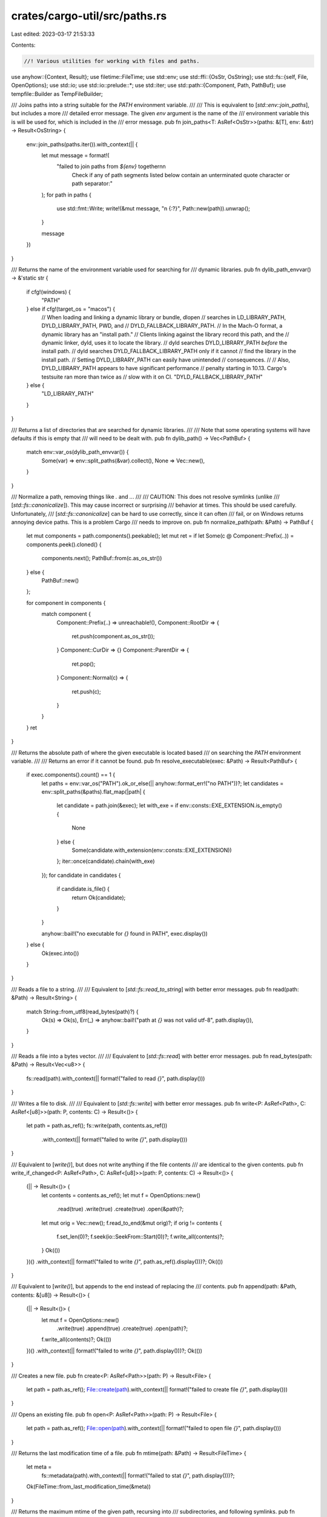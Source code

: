 crates/cargo-util/src/paths.rs
==============================

Last edited: 2023-03-17 21:53:33

Contents:

.. code-block:: rs

    //! Various utilities for working with files and paths.

use anyhow::{Context, Result};
use filetime::FileTime;
use std::env;
use std::ffi::{OsStr, OsString};
use std::fs::{self, File, OpenOptions};
use std::io;
use std::io::prelude::*;
use std::iter;
use std::path::{Component, Path, PathBuf};
use tempfile::Builder as TempFileBuilder;

/// Joins paths into a string suitable for the `PATH` environment variable.
///
/// This is equivalent to [`std::env::join_paths`], but includes a more
/// detailed error message. The given `env` argument is the name of the
/// environment variable this is will be used for, which is included in the
/// error message.
pub fn join_paths<T: AsRef<OsStr>>(paths: &[T], env: &str) -> Result<OsString> {
    env::join_paths(paths.iter()).with_context(|| {
        let mut message = format!(
            "failed to join paths from `${env}` together\n\n\
             Check if any of path segments listed below contain an \
             unterminated quote character or path separator:"
        );
        for path in paths {
            use std::fmt::Write;
            write!(&mut message, "\n    {:?}", Path::new(path)).unwrap();
        }

        message
    })
}

/// Returns the name of the environment variable used for searching for
/// dynamic libraries.
pub fn dylib_path_envvar() -> &'static str {
    if cfg!(windows) {
        "PATH"
    } else if cfg!(target_os = "macos") {
        // When loading and linking a dynamic library or bundle, dlopen
        // searches in LD_LIBRARY_PATH, DYLD_LIBRARY_PATH, PWD, and
        // DYLD_FALLBACK_LIBRARY_PATH.
        // In the Mach-O format, a dynamic library has an "install path."
        // Clients linking against the library record this path, and the
        // dynamic linker, dyld, uses it to locate the library.
        // dyld searches DYLD_LIBRARY_PATH *before* the install path.
        // dyld searches DYLD_FALLBACK_LIBRARY_PATH only if it cannot
        // find the library in the install path.
        // Setting DYLD_LIBRARY_PATH can easily have unintended
        // consequences.
        //
        // Also, DYLD_LIBRARY_PATH appears to have significant performance
        // penalty starting in 10.13. Cargo's testsuite ran more than twice as
        // slow with it on CI.
        "DYLD_FALLBACK_LIBRARY_PATH"
    } else {
        "LD_LIBRARY_PATH"
    }
}

/// Returns a list of directories that are searched for dynamic libraries.
///
/// Note that some operating systems will have defaults if this is empty that
/// will need to be dealt with.
pub fn dylib_path() -> Vec<PathBuf> {
    match env::var_os(dylib_path_envvar()) {
        Some(var) => env::split_paths(&var).collect(),
        None => Vec::new(),
    }
}

/// Normalize a path, removing things like `.` and `..`.
///
/// CAUTION: This does not resolve symlinks (unlike
/// [`std::fs::canonicalize`]). This may cause incorrect or surprising
/// behavior at times. This should be used carefully. Unfortunately,
/// [`std::fs::canonicalize`] can be hard to use correctly, since it can often
/// fail, or on Windows returns annoying device paths. This is a problem Cargo
/// needs to improve on.
pub fn normalize_path(path: &Path) -> PathBuf {
    let mut components = path.components().peekable();
    let mut ret = if let Some(c @ Component::Prefix(..)) = components.peek().cloned() {
        components.next();
        PathBuf::from(c.as_os_str())
    } else {
        PathBuf::new()
    };

    for component in components {
        match component {
            Component::Prefix(..) => unreachable!(),
            Component::RootDir => {
                ret.push(component.as_os_str());
            }
            Component::CurDir => {}
            Component::ParentDir => {
                ret.pop();
            }
            Component::Normal(c) => {
                ret.push(c);
            }
        }
    }
    ret
}

/// Returns the absolute path of where the given executable is located based
/// on searching the `PATH` environment variable.
///
/// Returns an error if it cannot be found.
pub fn resolve_executable(exec: &Path) -> Result<PathBuf> {
    if exec.components().count() == 1 {
        let paths = env::var_os("PATH").ok_or_else(|| anyhow::format_err!("no PATH"))?;
        let candidates = env::split_paths(&paths).flat_map(|path| {
            let candidate = path.join(&exec);
            let with_exe = if env::consts::EXE_EXTENSION.is_empty() {
                None
            } else {
                Some(candidate.with_extension(env::consts::EXE_EXTENSION))
            };
            iter::once(candidate).chain(with_exe)
        });
        for candidate in candidates {
            if candidate.is_file() {
                return Ok(candidate);
            }
        }

        anyhow::bail!("no executable for `{}` found in PATH", exec.display())
    } else {
        Ok(exec.into())
    }
}

/// Reads a file to a string.
///
/// Equivalent to [`std::fs::read_to_string`] with better error messages.
pub fn read(path: &Path) -> Result<String> {
    match String::from_utf8(read_bytes(path)?) {
        Ok(s) => Ok(s),
        Err(_) => anyhow::bail!("path at `{}` was not valid utf-8", path.display()),
    }
}

/// Reads a file into a bytes vector.
///
/// Equivalent to [`std::fs::read`] with better error messages.
pub fn read_bytes(path: &Path) -> Result<Vec<u8>> {
    fs::read(path).with_context(|| format!("failed to read `{}`", path.display()))
}

/// Writes a file to disk.
///
/// Equivalent to [`std::fs::write`] with better error messages.
pub fn write<P: AsRef<Path>, C: AsRef<[u8]>>(path: P, contents: C) -> Result<()> {
    let path = path.as_ref();
    fs::write(path, contents.as_ref())
        .with_context(|| format!("failed to write `{}`", path.display()))
}

/// Equivalent to [`write()`], but does not write anything if the file contents
/// are identical to the given contents.
pub fn write_if_changed<P: AsRef<Path>, C: AsRef<[u8]>>(path: P, contents: C) -> Result<()> {
    (|| -> Result<()> {
        let contents = contents.as_ref();
        let mut f = OpenOptions::new()
            .read(true)
            .write(true)
            .create(true)
            .open(&path)?;
        let mut orig = Vec::new();
        f.read_to_end(&mut orig)?;
        if orig != contents {
            f.set_len(0)?;
            f.seek(io::SeekFrom::Start(0))?;
            f.write_all(contents)?;
        }
        Ok(())
    })()
    .with_context(|| format!("failed to write `{}`", path.as_ref().display()))?;
    Ok(())
}

/// Equivalent to [`write()`], but appends to the end instead of replacing the
/// contents.
pub fn append(path: &Path, contents: &[u8]) -> Result<()> {
    (|| -> Result<()> {
        let mut f = OpenOptions::new()
            .write(true)
            .append(true)
            .create(true)
            .open(path)?;

        f.write_all(contents)?;
        Ok(())
    })()
    .with_context(|| format!("failed to write `{}`", path.display()))?;
    Ok(())
}

/// Creates a new file.
pub fn create<P: AsRef<Path>>(path: P) -> Result<File> {
    let path = path.as_ref();
    File::create(path).with_context(|| format!("failed to create file `{}`", path.display()))
}

/// Opens an existing file.
pub fn open<P: AsRef<Path>>(path: P) -> Result<File> {
    let path = path.as_ref();
    File::open(path).with_context(|| format!("failed to open file `{}`", path.display()))
}

/// Returns the last modification time of a file.
pub fn mtime(path: &Path) -> Result<FileTime> {
    let meta =
        fs::metadata(path).with_context(|| format!("failed to stat `{}`", path.display()))?;
    Ok(FileTime::from_last_modification_time(&meta))
}

/// Returns the maximum mtime of the given path, recursing into
/// subdirectories, and following symlinks.
pub fn mtime_recursive(path: &Path) -> Result<FileTime> {
    let meta =
        fs::metadata(path).with_context(|| format!("failed to stat `{}`", path.display()))?;
    if !meta.is_dir() {
        return Ok(FileTime::from_last_modification_time(&meta));
    }
    let max_meta = walkdir::WalkDir::new(path)
        .follow_links(true)
        .into_iter()
        .filter_map(|e| match e {
            Ok(e) => Some(e),
            Err(e) => {
                // Ignore errors while walking. If Cargo can't access it, the
                // build script probably can't access it, either.
                log::debug!("failed to determine mtime while walking directory: {}", e);
                None
            }
        })
        .filter_map(|e| {
            if e.path_is_symlink() {
                // Use the mtime of both the symlink and its target, to
                // handle the case where the symlink is modified to a
                // different target.
                let sym_meta = match std::fs::symlink_metadata(e.path()) {
                    Ok(m) => m,
                    Err(err) => {
                        // I'm not sure when this is really possible (maybe a
                        // race with unlinking?). Regardless, if Cargo can't
                        // read it, the build script probably can't either.
                        log::debug!(
                            "failed to determine mtime while fetching symlink metadata of {}: {}",
                            e.path().display(),
                            err
                        );
                        return None;
                    }
                };
                let sym_mtime = FileTime::from_last_modification_time(&sym_meta);
                // Walkdir follows symlinks.
                match e.metadata() {
                    Ok(target_meta) => {
                        let target_mtime = FileTime::from_last_modification_time(&target_meta);
                        Some(sym_mtime.max(target_mtime))
                    }
                    Err(err) => {
                        // Can't access the symlink target. If Cargo can't
                        // access it, the build script probably can't access
                        // it either.
                        log::debug!(
                            "failed to determine mtime of symlink target for {}: {}",
                            e.path().display(),
                            err
                        );
                        Some(sym_mtime)
                    }
                }
            } else {
                let meta = match e.metadata() {
                    Ok(m) => m,
                    Err(err) => {
                        // I'm not sure when this is really possible (maybe a
                        // race with unlinking?). Regardless, if Cargo can't
                        // read it, the build script probably can't either.
                        log::debug!(
                            "failed to determine mtime while fetching metadata of {}: {}",
                            e.path().display(),
                            err
                        );
                        return None;
                    }
                };
                Some(FileTime::from_last_modification_time(&meta))
            }
        })
        .max()
        // or_else handles the case where there are no files in the directory.
        .unwrap_or_else(|| FileTime::from_last_modification_time(&meta));
    Ok(max_meta)
}

/// Record the current time on the filesystem (using the filesystem's clock)
/// using a file at the given directory. Returns the current time.
pub fn set_invocation_time(path: &Path) -> Result<FileTime> {
    // note that if `FileTime::from_system_time(SystemTime::now());` is determined to be sufficient,
    // then this can be removed.
    let timestamp = path.join("invoked.timestamp");
    write(
        &timestamp,
        "This file has an mtime of when this was started.",
    )?;
    let ft = mtime(&timestamp)?;
    log::debug!("invocation time for {:?} is {}", path, ft);
    Ok(ft)
}

/// Converts a path to UTF-8 bytes.
pub fn path2bytes(path: &Path) -> Result<&[u8]> {
    #[cfg(unix)]
    {
        use std::os::unix::prelude::*;
        Ok(path.as_os_str().as_bytes())
    }
    #[cfg(windows)]
    {
        match path.as_os_str().to_str() {
            Some(s) => Ok(s.as_bytes()),
            None => Err(anyhow::format_err!(
                "invalid non-unicode path: {}",
                path.display()
            )),
        }
    }
}

/// Converts UTF-8 bytes to a path.
pub fn bytes2path(bytes: &[u8]) -> Result<PathBuf> {
    #[cfg(unix)]
    {
        use std::os::unix::prelude::*;
        Ok(PathBuf::from(OsStr::from_bytes(bytes)))
    }
    #[cfg(windows)]
    {
        use std::str;
        match str::from_utf8(bytes) {
            Ok(s) => Ok(PathBuf::from(s)),
            Err(..) => Err(anyhow::format_err!("invalid non-unicode path")),
        }
    }
}

/// Returns an iterator that walks up the directory hierarchy towards the root.
///
/// Each item is a [`Path`]. It will start with the given path, finishing at
/// the root. If the `stop_root_at` parameter is given, it will stop at the
/// given path (which will be the last item).
pub fn ancestors<'a>(path: &'a Path, stop_root_at: Option<&Path>) -> PathAncestors<'a> {
    PathAncestors::new(path, stop_root_at)
}

pub struct PathAncestors<'a> {
    current: Option<&'a Path>,
    stop_at: Option<PathBuf>,
}

impl<'a> PathAncestors<'a> {
    fn new(path: &'a Path, stop_root_at: Option<&Path>) -> PathAncestors<'a> {
        let stop_at = env::var("__CARGO_TEST_ROOT")
            .ok()
            .map(PathBuf::from)
            .or_else(|| stop_root_at.map(|p| p.to_path_buf()));
        PathAncestors {
            current: Some(path),
            //HACK: avoid reading `~/.cargo/config` when testing Cargo itself.
            stop_at,
        }
    }
}

impl<'a> Iterator for PathAncestors<'a> {
    type Item = &'a Path;

    fn next(&mut self) -> Option<&'a Path> {
        if let Some(path) = self.current {
            self.current = path.parent();

            if let Some(ref stop_at) = self.stop_at {
                if path == stop_at {
                    self.current = None;
                }
            }

            Some(path)
        } else {
            None
        }
    }
}

/// Equivalent to [`std::fs::create_dir_all`] with better error messages.
pub fn create_dir_all(p: impl AsRef<Path>) -> Result<()> {
    _create_dir_all(p.as_ref())
}

fn _create_dir_all(p: &Path) -> Result<()> {
    fs::create_dir_all(p)
        .with_context(|| format!("failed to create directory `{}`", p.display()))?;
    Ok(())
}

/// Recursively remove all files and directories at the given directory.
///
/// This does *not* follow symlinks.
pub fn remove_dir_all<P: AsRef<Path>>(p: P) -> Result<()> {
    _remove_dir_all(p.as_ref())
}

fn _remove_dir_all(p: &Path) -> Result<()> {
    if p.symlink_metadata()
        .with_context(|| format!("could not get metadata for `{}` to remove", p.display()))?
        .is_symlink()
    {
        return remove_file(p);
    }
    let entries = p
        .read_dir()
        .with_context(|| format!("failed to read directory `{}`", p.display()))?;
    for entry in entries {
        let entry = entry?;
        let path = entry.path();
        if entry.file_type()?.is_dir() {
            remove_dir_all(&path)?;
        } else {
            remove_file(&path)?;
        }
    }
    remove_dir(&p)
}

/// Equivalent to [`std::fs::remove_dir`] with better error messages.
pub fn remove_dir<P: AsRef<Path>>(p: P) -> Result<()> {
    _remove_dir(p.as_ref())
}

fn _remove_dir(p: &Path) -> Result<()> {
    fs::remove_dir(p).with_context(|| format!("failed to remove directory `{}`", p.display()))?;
    Ok(())
}

/// Equivalent to [`std::fs::remove_file`] with better error messages.
///
/// If the file is readonly, this will attempt to change the permissions to
/// force the file to be deleted.
pub fn remove_file<P: AsRef<Path>>(p: P) -> Result<()> {
    _remove_file(p.as_ref())
}

fn _remove_file(p: &Path) -> Result<()> {
    let mut err = match fs::remove_file(p) {
        Ok(()) => return Ok(()),
        Err(e) => e,
    };

    if err.kind() == io::ErrorKind::PermissionDenied && set_not_readonly(p).unwrap_or(false) {
        match fs::remove_file(p) {
            Ok(()) => return Ok(()),
            Err(e) => err = e,
        }
    }

    Err(err).with_context(|| format!("failed to remove file `{}`", p.display()))?;
    Ok(())
}

fn set_not_readonly(p: &Path) -> io::Result<bool> {
    let mut perms = p.metadata()?.permissions();
    if !perms.readonly() {
        return Ok(false);
    }
    perms.set_readonly(false);
    fs::set_permissions(p, perms)?;
    Ok(true)
}

/// Hardlink (file) or symlink (dir) src to dst if possible, otherwise copy it.
///
/// If the destination already exists, it is removed before linking.
pub fn link_or_copy(src: impl AsRef<Path>, dst: impl AsRef<Path>) -> Result<()> {
    let src = src.as_ref();
    let dst = dst.as_ref();
    _link_or_copy(src, dst)
}

fn _link_or_copy(src: &Path, dst: &Path) -> Result<()> {
    log::debug!("linking {} to {}", src.display(), dst.display());
    if same_file::is_same_file(src, dst).unwrap_or(false) {
        return Ok(());
    }

    // NB: we can't use dst.exists(), as if dst is a broken symlink,
    // dst.exists() will return false. This is problematic, as we still need to
    // unlink dst in this case. symlink_metadata(dst).is_ok() will tell us
    // whether dst exists *without* following symlinks, which is what we want.
    if fs::symlink_metadata(dst).is_ok() {
        remove_file(&dst)?;
    }

    let link_result = if src.is_dir() {
        #[cfg(target_os = "redox")]
        use std::os::redox::fs::symlink;
        #[cfg(unix)]
        use std::os::unix::fs::symlink;
        #[cfg(windows)]
        // FIXME: This should probably panic or have a copy fallback. Symlinks
        // are not supported in all windows environments. Currently symlinking
        // is only used for .dSYM directories on macos, but this shouldn't be
        // accidentally relied upon.
        use std::os::windows::fs::symlink_dir as symlink;

        let dst_dir = dst.parent().unwrap();
        let src = if src.starts_with(dst_dir) {
            src.strip_prefix(dst_dir).unwrap()
        } else {
            src
        };
        symlink(src, dst)
    } else if env::var_os("__CARGO_COPY_DONT_LINK_DO_NOT_USE_THIS").is_some() {
        // This is a work-around for a bug in macOS 10.15. When running on
        // APFS, there seems to be a strange race condition with
        // Gatekeeper where it will forcefully kill a process launched via
        // `cargo run` with SIGKILL. Copying seems to avoid the problem.
        // This shouldn't affect anyone except Cargo's test suite because
        // it is very rare, and only seems to happen under heavy load and
        // rapidly creating lots of executables and running them.
        // See https://github.com/rust-lang/cargo/issues/7821 for the
        // gory details.
        fs::copy(src, dst).map(|_| ())
    } else {
        if cfg!(target_os = "macos") {
            // This is a work-around for a bug on macos. There seems to be a race condition
            // with APFS when hard-linking binaries. Gatekeeper does not have signing or
            // hash information stored in kernel when running the process. Therefore killing it.
            // This problem does not appear when copying files as kernel has time to process it.
            // Note that: fs::copy on macos is using CopyOnWrite (syscall fclonefileat) which should be
            // as fast as hardlinking.
            // See https://github.com/rust-lang/cargo/issues/10060 for the details
            fs::copy(src, dst).map(|_| ())
        } else {
            fs::hard_link(src, dst)
        }
    };
    link_result
        .or_else(|err| {
            log::debug!("link failed {}. falling back to fs::copy", err);
            fs::copy(src, dst).map(|_| ())
        })
        .with_context(|| {
            format!(
                "failed to link or copy `{}` to `{}`",
                src.display(),
                dst.display()
            )
        })?;
    Ok(())
}

/// Copies a file from one location to another.
///
/// Equivalent to [`std::fs::copy`] with better error messages.
pub fn copy<P: AsRef<Path>, Q: AsRef<Path>>(from: P, to: Q) -> Result<u64> {
    let from = from.as_ref();
    let to = to.as_ref();
    fs::copy(from, to)
        .with_context(|| format!("failed to copy `{}` to `{}`", from.display(), to.display()))
}

/// Changes the filesystem mtime (and atime if possible) for the given file.
///
/// This intentionally does not return an error, as this is sometimes not
/// supported on network filesystems. For the current uses in Cargo, this is a
/// "best effort" approach, and errors shouldn't be propagated.
pub fn set_file_time_no_err<P: AsRef<Path>>(path: P, time: FileTime) {
    let path = path.as_ref();
    match filetime::set_file_times(path, time, time) {
        Ok(()) => log::debug!("set file mtime {} to {}", path.display(), time),
        Err(e) => log::warn!(
            "could not set mtime of {} to {}: {:?}",
            path.display(),
            time,
            e
        ),
    }
}

/// Strips `base` from `path`.
///
/// This canonicalizes both paths before stripping. This is useful if the
/// paths are obtained in different ways, and one or the other may or may not
/// have been normalized in some way.
pub fn strip_prefix_canonical<P: AsRef<Path>>(
    path: P,
    base: P,
) -> Result<PathBuf, std::path::StripPrefixError> {
    // Not all filesystems support canonicalize. Just ignore if it doesn't work.
    let safe_canonicalize = |path: &Path| match path.canonicalize() {
        Ok(p) => p,
        Err(e) => {
            log::warn!("cannot canonicalize {:?}: {:?}", path, e);
            path.to_path_buf()
        }
    };
    let canon_path = safe_canonicalize(path.as_ref());
    let canon_base = safe_canonicalize(base.as_ref());
    canon_path.strip_prefix(canon_base).map(|p| p.to_path_buf())
}

/// Creates an excluded from cache directory atomically with its parents as needed.
///
/// The atomicity only covers creating the leaf directory and exclusion from cache. Any missing
/// parent directories will not be created in an atomic manner.
///
/// This function is idempotent and in addition to that it won't exclude ``p`` from cache if it
/// already exists.
pub fn create_dir_all_excluded_from_backups_atomic(p: impl AsRef<Path>) -> Result<()> {
    let path = p.as_ref();
    if path.is_dir() {
        return Ok(());
    }

    let parent = path.parent().unwrap();
    let base = path.file_name().unwrap();
    create_dir_all(parent)?;
    // We do this in two steps (first create a temporary directory and exclude
    // it from backups, then rename it to the desired name. If we created the
    // directory directly where it should be and then excluded it from backups
    // we would risk a situation where cargo is interrupted right after the directory
    // creation but before the exclusion the directory would remain non-excluded from
    // backups because we only perform exclusion right after we created the directory
    // ourselves.
    //
    // We need the tempdir created in parent instead of $TMP, because only then we can be
    // easily sure that rename() will succeed (the new name needs to be on the same mount
    // point as the old one).
    let tempdir = TempFileBuilder::new().prefix(base).tempdir_in(parent)?;
    exclude_from_backups(tempdir.path());
    exclude_from_content_indexing(tempdir.path());
    // Previously std::fs::create_dir_all() (through paths::create_dir_all()) was used
    // here to create the directory directly and fs::create_dir_all() explicitly treats
    // the directory being created concurrently by another thread or process as success,
    // hence the check below to follow the existing behavior. If we get an error at
    // rename() and suddenly the directory (which didn't exist a moment earlier) exists
    // we can infer from it's another cargo process doing work.
    if let Err(e) = fs::rename(tempdir.path(), path) {
        if !path.exists() {
            return Err(anyhow::Error::from(e));
        }
    }
    Ok(())
}

/// Mark an existing directory as excluded from backups and indexing.
///
/// Errors in marking it are ignored.
pub fn exclude_from_backups_and_indexing(p: impl AsRef<Path>) {
    let path = p.as_ref();
    exclude_from_backups(path);
    exclude_from_content_indexing(path);
}

/// Marks the directory as excluded from archives/backups.
///
/// This is recommended to prevent derived/temporary files from bloating backups. There are two
/// mechanisms used to achieve this right now:
///
/// * A dedicated resource property excluding from Time Machine backups on macOS
/// * CACHEDIR.TAG files supported by various tools in a platform-independent way
fn exclude_from_backups(path: &Path) {
    exclude_from_time_machine(path);
    let _ = std::fs::write(
        path.join("CACHEDIR.TAG"),
        "Signature: 8a477f597d28d172789f06886806bc55
# This file is a cache directory tag created by cargo.
# For information about cache directory tags see https://bford.info/cachedir/
",
    );
    // Similarly to exclude_from_time_machine() we ignore errors here as it's an optional feature.
}

/// Marks the directory as excluded from content indexing.
///
/// This is recommended to prevent the content of derived/temporary files from being indexed.
/// This is very important for Windows users, as the live content indexing significantly slows
/// cargo's I/O operations.
///
/// This is currently a no-op on non-Windows platforms.
fn exclude_from_content_indexing(path: &Path) {
    #[cfg(windows)]
    {
        use std::iter::once;
        use std::os::windows::prelude::OsStrExt;
        use winapi::um::fileapi::{GetFileAttributesW, SetFileAttributesW};
        use winapi::um::winnt::FILE_ATTRIBUTE_NOT_CONTENT_INDEXED;

        let path: Vec<u16> = path.as_os_str().encode_wide().chain(once(0)).collect();
        unsafe {
            SetFileAttributesW(
                path.as_ptr(),
                GetFileAttributesW(path.as_ptr()) | FILE_ATTRIBUTE_NOT_CONTENT_INDEXED,
            );
        }
    }
    #[cfg(not(windows))]
    {
        let _ = path;
    }
}

#[cfg(not(target_os = "macos"))]
fn exclude_from_time_machine(_: &Path) {}

#[cfg(target_os = "macos")]
/// Marks files or directories as excluded from Time Machine on macOS
fn exclude_from_time_machine(path: &Path) {
    use core_foundation::base::TCFType;
    use core_foundation::{number, string, url};
    use std::ptr;

    // For compatibility with 10.7 a string is used instead of global kCFURLIsExcludedFromBackupKey
    let is_excluded_key: Result<string::CFString, _> = "NSURLIsExcludedFromBackupKey".parse();
    let path = url::CFURL::from_path(path, false);
    if let (Some(path), Ok(is_excluded_key)) = (path, is_excluded_key) {
        unsafe {
            url::CFURLSetResourcePropertyForKey(
                path.as_concrete_TypeRef(),
                is_excluded_key.as_concrete_TypeRef(),
                number::kCFBooleanTrue as *const _,
                ptr::null_mut(),
            );
        }
    }
    // Errors are ignored, since it's an optional feature and failure
    // doesn't prevent Cargo from working
}

#[cfg(test)]
mod tests {
    use super::join_paths;

    #[test]
    fn join_paths_lists_paths_on_error() {
        let valid_paths = vec!["/testing/one", "/testing/two"];
        // does not fail on valid input
        let _joined = join_paths(&valid_paths, "TESTING1").unwrap();

        #[cfg(unix)]
        {
            let invalid_paths = vec!["/testing/one", "/testing/t:wo/three"];
            let err = join_paths(&invalid_paths, "TESTING2").unwrap_err();
            assert_eq!(
                err.to_string(),
                "failed to join paths from `$TESTING2` together\n\n\
             Check if any of path segments listed below contain an \
             unterminated quote character or path separator:\
             \n    \"/testing/one\"\
             \n    \"/testing/t:wo/three\"\
             "
            );
        }
        #[cfg(windows)]
        {
            let invalid_paths = vec!["/testing/one", "/testing/t\"wo/three"];
            let err = join_paths(&invalid_paths, "TESTING2").unwrap_err();
            assert_eq!(
                err.to_string(),
                "failed to join paths from `$TESTING2` together\n\n\
             Check if any of path segments listed below contain an \
             unterminated quote character or path separator:\
             \n    \"/testing/one\"\
             \n    \"/testing/t\\\"wo/three\"\
             "
            );
        }
    }
}


